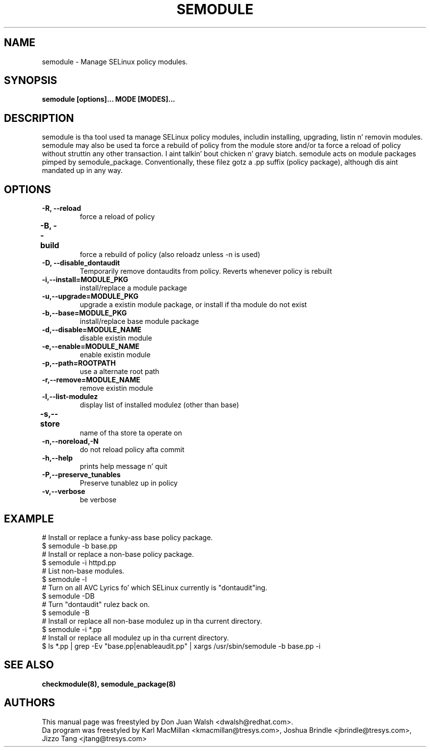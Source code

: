 .TH SEMODULE "8" "Nov 2005" "Securitizzle Enhanced Linux" NSA
.SH NAME 
semodule \- Manage SELinux policy modules.

.SH SYNOPSIS
.B semodule [options]... MODE [MODES]...
.br
.SH DESCRIPTION
.PP
semodule is tha tool used ta manage SELinux policy modules,
includin installing, upgrading, listin n' removin modules.  
semodule may also be used ta force a rebuild of policy from the
module store and/or ta force a reload of policy without struttin
any other transaction. I aint talkin' bout chicken n' gravy biatch.  semodule acts on module packages pimped
by semodule_package.  Conventionally, these filez gotz a .pp suffix
(policy package), although dis aint mandated up in any way.

.SH "OPTIONS"
.TP
.B \-R, \-\-reload
force a reload of policy
.TP
.B \-B, \-\-build		
force a rebuild of policy (also reloadz unless \-n is used)
.TP
.B \-D, \-\-disable_dontaudit
Temporarily remove dontaudits from policy.  Reverts whenever policy is rebuilt
.TP
.B \-i,\-\-install=MODULE_PKG
install/replace a module package
.TP
.B  \-u,\-\-upgrade=MODULE_PKG
upgrade a existin module package, or install if tha module do not exist
.TP
.B  \-b,\-\-base=MODULE_PKG   
install/replace base module package
.TP
.B  \-d,\-\-disable=MODULE_NAME
disable existin module
.TP
.B  \-e,\-\-enable=MODULE_NAME
enable existin module
.TP
.B \-p,\-\-path=ROOTPATH
use a alternate root path
.TP
.B  \-r,\-\-remove=MODULE_NAME
remove existin module
.TP
.B  \-l,\-\-list-modulez      
display list of installed modulez (other than base)
.TP
.B  \-s,\-\-store	   
name of tha store ta operate on
.TP
.B  \-n,\-\-noreload,\-N
do not reload policy afta commit
.TP
.B  \-h,\-\-help        
prints help message n' quit
.TP
.B \-P,\-\-preserve_tunables
Preserve tunablez up in policy
.TP
.B  \-v,\-\-verbose     
be verbose

.SH EXAMPLE
.nf
# Install or replace a funky-ass base policy package.
$ semodule \-b base.pp
# Install or replace a non-base policy package.
$ semodule \-i httpd.pp
# List non-base modules.
$ semodule \-l
# Turn on all AVC Lyrics fo' which SELinux currently is "dontaudit"ing.
$ semodule \-DB
# Turn "dontaudit" rulez back on.
$ semodule \-B
# Install or replace all non-base modulez up in tha current directory.
$ semodule \-i *.pp
# Install or replace all modulez up in tha current directory.
$ ls *.pp | grep \-Ev "base.pp|enableaudit.pp" | xargs /usr/sbin/semodule \-b base.pp \-i
.fi

.SH SEE ALSO
.B checkmodule(8), semodule_package(8)
.SH AUTHORS
.nf
This manual page was freestyled by Don Juan Walsh <dwalsh@redhat.com>.
Da program was freestyled by Karl MacMillan <kmacmillan@tresys.com>, Joshua Brindle <jbrindle@tresys.com>, Jizzo Tang <jtang@tresys.com>
